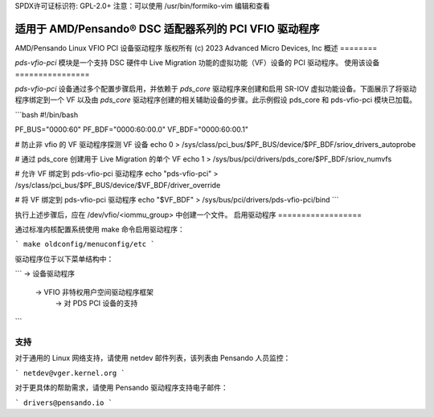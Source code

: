 SPDX许可证标识符: GPL-2.0+
注意：可以使用 /usr/bin/formiko-vim 编辑和查看

==========================================================
适用于 AMD/Pensando® DSC 适配器系列的 PCI VFIO 驱动程序
==========================================================

AMD/Pensando Linux VFIO PCI 设备驱动程序
版权所有 (c) 2023 Advanced Micro Devices, Inc
概述
========

`pds-vfio-pci` 模块是一个支持 DSC 硬件中 Live Migration 功能的虚拟功能（VF）设备的 PCI 驱动程序。
使用该设备
================

`pds-vfio-pci` 设备通过多个配置步骤启用，并依赖于 `pds_core` 驱动程序来创建和启用 SR-IOV 虚拟功能设备。下面展示了将驱动程序绑定到一个 VF 以及由 `pds_core` 驱动程序创建的相关辅助设备的步骤。此示例假设 pds_core 和 pds-vfio-pci 模块已加载。

```bash
#!/bin/bash

PF_BUS="0000:60"
PF_BDF="0000:60:00.0"
VF_BDF="0000:60:00.1"

# 防止非 vfio 的 VF 驱动程序探测 VF 设备
echo 0 > /sys/class/pci_bus/$PF_BUS/device/$PF_BDF/sriov_drivers_autoprobe

# 通过 pds_core 创建用于 Live Migration 的单个 VF
echo 1 > /sys/bus/pci/drivers/pds_core/$PF_BDF/sriov_numvfs

# 允许 VF 绑定到 pds-vfio-pci 驱动程序
echo "pds-vfio-pci" > /sys/class/pci_bus/$PF_BUS/device/$VF_BDF/driver_override

# 将 VF 绑定到 pds-vfio-pci 驱动程序
echo "$VF_BDF" > /sys/bus/pci/drivers/pds-vfio-pci/bind
```

执行上述步骤后，应在 /dev/vfio/<iommu_group> 中创建一个文件。
启用驱动程序
==================

通过标准内核配置系统使用 make 命令启用驱动程序：

```
make oldconfig/menuconfig/etc
```

驱动程序位于以下菜单结构中：

```
-> 设备驱动程序
  -> VFIO 非特权用户空间驱动程序框架
    -> 对 PDS PCI 设备的支持
```

支持
======

对于通用的 Linux 网络支持，请使用 netdev 邮件列表，该列表由 Pensando 人员监控：

```
netdev@vger.kernel.org
```

对于更具体的帮助需求，请使用 Pensando 驱动程序支持电子邮件：

```
drivers@pensando.io
```
